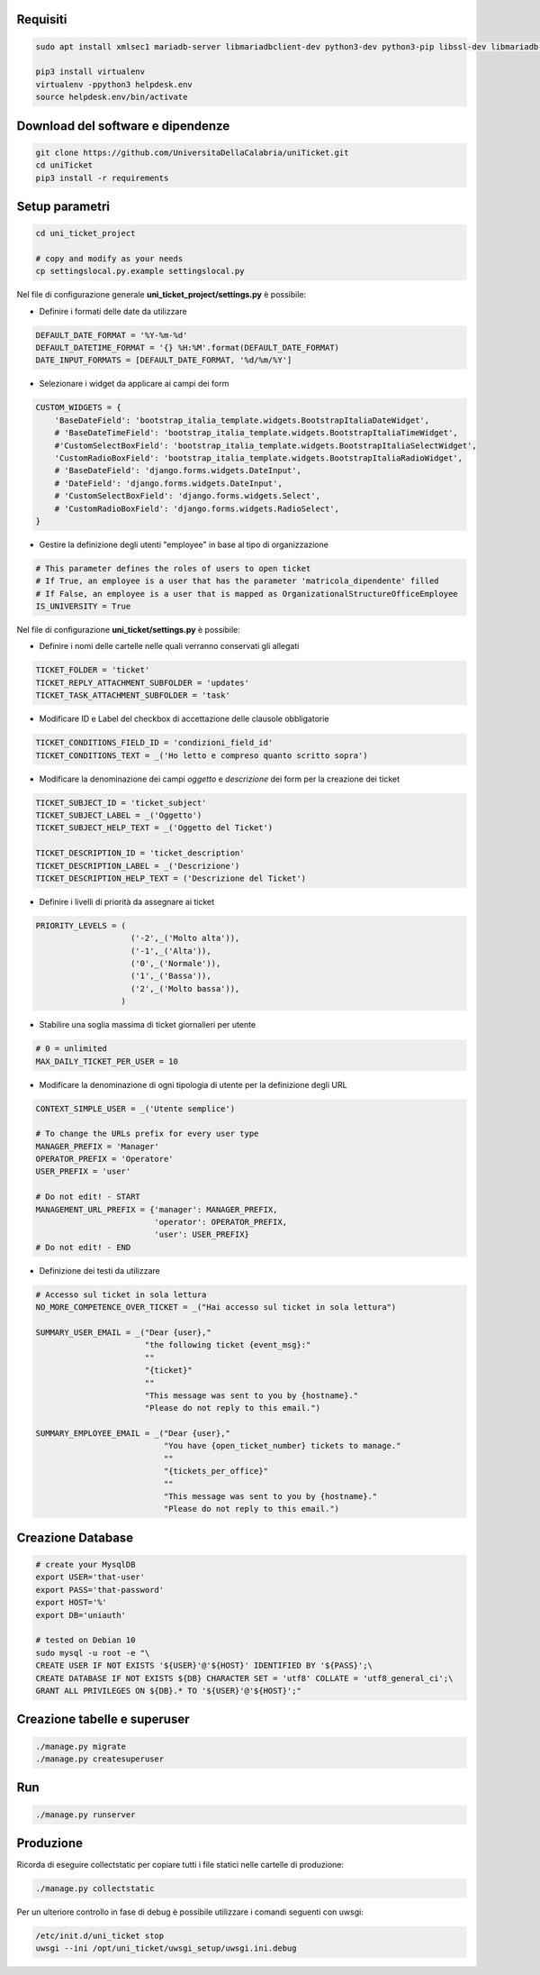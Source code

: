 .. django-form-builder documentation master file, created by
   sphinx-quickstart on Tue Jul  2 08:50:49 2019.
   You can adapt this file completely to your liking, but it should at least
   contain the root `toctree` directive.

Requisiti
=========

.. code-block:: python

    sudo apt install xmlsec1 mariadb-server libmariadbclient-dev python3-dev python3-pip libssl-dev libmariadb-dev-compat libsasl2-dev libldap2-dev

    pip3 install virtualenv
    virtualenv -ppython3 helpdesk.env
    source helpdesk.env/bin/activate

Download del software e dipendenze
==================================

.. code-block:: python

    git clone https://github.com/UniversitaDellaCalabria/uniTicket.git
    cd uniTicket
    pip3 install -r requirements

Setup parametri
===============

.. code-block:: python

    cd uni_ticket_project

    # copy and modify as your needs
    cp settingslocal.py.example settingslocal.py

Nel file di configurazione generale **uni_ticket_project/settings.py** è possibile:

- Definire i formati delle date da utilizzare

.. code-block:: python

    DEFAULT_DATE_FORMAT = '%Y-%m-%d'
    DEFAULT_DATETIME_FORMAT = '{} %H:%M'.format(DEFAULT_DATE_FORMAT)
    DATE_INPUT_FORMATS = [DEFAULT_DATE_FORMAT, '%d/%m/%Y']

- Selezionare i widget da applicare ai campi dei form

.. code-block:: python

    CUSTOM_WIDGETS = {
        'BaseDateField': 'bootstrap_italia_template.widgets.BootstrapItaliaDateWidget',
        # 'BaseDateTimeField': 'bootstrap_italia_template.widgets.BootstrapItaliaTimeWidget',
        #'CustomSelectBoxField': 'bootstrap_italia_template.widgets.BootstrapItaliaSelectWidget',
        'CustomRadioBoxField': 'bootstrap_italia_template.widgets.BootstrapItaliaRadioWidget',
        # 'BaseDateField': 'django.forms.widgets.DateInput',
        # 'DateField': 'django.forms.widgets.DateInput',
        # 'CustomSelectBoxField': 'django.forms.widgets.Select',
        # 'CustomRadioBoxField': 'django.forms.widgets.RadioSelect',
    }

- Gestire la definizione degli utenti "employee" in base al tipo di organizzazione

.. code-block:: python

    # This parameter defines the roles of users to open ticket
    # If True, an employee is a user that has the parameter 'matricola_dipendente' filled
    # If False, an employee is a user that is mapped as OrganizationalStructureOfficeEmployee
    IS_UNIVERSITY = True

Nel file di configurazione **uni_ticket/settings.py** è possibile:

- Definire i nomi delle cartelle nelle quali verranno conservati gli allegati

.. code-block:: python

    TICKET_FOLDER = 'ticket'
    TICKET_REPLY_ATTACHMENT_SUBFOLDER = 'updates'
    TICKET_TASK_ATTACHMENT_SUBFOLDER = 'task'

- Modificare ID e Label del checkbox di accettazione delle clausole obbligatorie

.. code-block:: python

    TICKET_CONDITIONS_FIELD_ID = 'condizioni_field_id'
    TICKET_CONDITIONS_TEXT = _('Ho letto e compreso quanto scritto sopra')

- Modificare la denominazione dei campi *oggetto* e *descrizione* dei form per la creazione dei ticket

.. code-block:: python

    TICKET_SUBJECT_ID = 'ticket_subject'
    TICKET_SUBJECT_LABEL = _('Oggetto')
    TICKET_SUBJECT_HELP_TEXT = _('Oggetto del Ticket')

    TICKET_DESCRIPTION_ID = 'ticket_description'
    TICKET_DESCRIPTION_LABEL = _('Descrizione')
    TICKET_DESCRIPTION_HELP_TEXT = ('Descrizione del Ticket')

- Definire i livelli di priorità da assegnare ai ticket

.. code-block:: python

    PRIORITY_LEVELS = (
                        ('-2',_('Molto alta')),
                        ('-1',_('Alta')),
                        ('0',_('Normale')),
                        ('1',_('Bassa')),
                        ('2',_('Molto bassa')),
                      )

- Stabilire una soglia massima di ticket giornalieri per utente

.. code-block:: python

    # 0 = unlimited
    MAX_DAILY_TICKET_PER_USER = 10

- Modificare la denominazione di ogni tipologia di utente per la definizione degli URL

.. code-block:: python

    CONTEXT_SIMPLE_USER = _('Utente semplice')

    # To change the URLs prefix for every user type
    MANAGER_PREFIX = 'Manager'
    OPERATOR_PREFIX = 'Operatore'
    USER_PREFIX = 'user'

    # Do not edit! - START
    MANAGEMENT_URL_PREFIX = {'manager': MANAGER_PREFIX,
                             'operator': OPERATOR_PREFIX,
                             'user': USER_PREFIX}
    # Do not edit! - END

- Definizione dei testi da utilizzare

.. code-block:: python

    # Accesso sul ticket in sola lettura
    NO_MORE_COMPETENCE_OVER_TICKET = _("Hai accesso sul ticket in sola lettura")

    SUMMARY_USER_EMAIL = _("Dear {user},"
                           "the following ticket {event_msg}:"
                           ""
                           "{ticket}"
                           ""
                           "This message was sent to you by {hostname}."
                           "Please do not reply to this email.")

    SUMMARY_EMPLOYEE_EMAIL = _("Dear {user},"
                               "You have {open_ticket_number} tickets to manage."
                               ""
                               "{tickets_per_office}"
                               ""
                               "This message was sent to you by {hostname}."
                               "Please do not reply to this email.")


Creazione Database
==================

.. code-block:: python

    # create your MysqlDB
    export USER='that-user'
    export PASS='that-password'
    export HOST='%'
    export DB='uniauth'

    # tested on Debian 10
    sudo mysql -u root -e "\
    CREATE USER IF NOT EXISTS '${USER}'@'${HOST}' IDENTIFIED BY '${PASS}';\
    CREATE DATABASE IF NOT EXISTS ${DB} CHARACTER SET = 'utf8' COLLATE = 'utf8_general_ci';\
    GRANT ALL PRIVILEGES ON ${DB}.* TO '${USER}'@'${HOST}';"

Creazione tabelle e superuser
=============================

.. code-block:: python

    ./manage.py migrate
    ./manage.py createsuperuser

Run
===

.. code-block:: python

    ./manage.py runserver

Produzione
==========

Ricorda di eseguire collectstatic per copiare tutti i file statici nelle cartelle di produzione:

.. code-block:: python

    ./manage.py collectstatic

Per un ulteriore controllo in fase di debug è possibile utilizzare i comandi seguenti con uwsgi:

.. code-block:: python

    /etc/init.d/uni_ticket stop
    uwsgi --ini /opt/uni_ticket/uwsgi_setup/uwsgi.ini.debug



